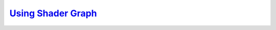 `Using Shader Graph`__
----------------------
.. __: https://docs.unity3d.com/2020.3/Documentation/Manual/shader-graph.html